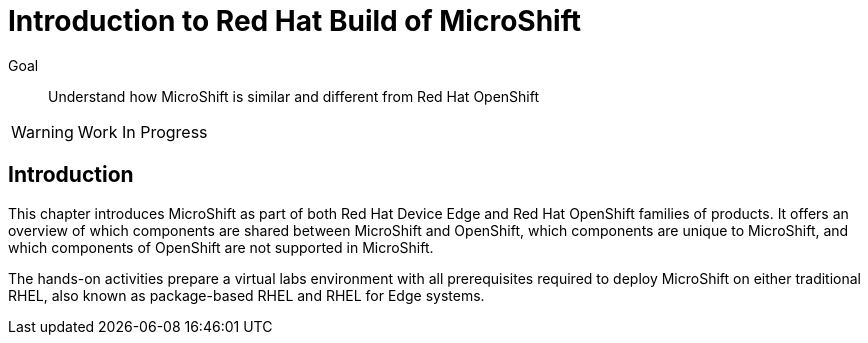 = Introduction to Red Hat Build of MicroShift

Goal::
Understand how MicroShift is similar and different from Red Hat OpenShift

WARNING: Work In Progress

// Can you please remove the warning note once this course review has been completed?

== Introduction

This chapter introduces MicroShift as part of both Red Hat Device Edge and Red Hat OpenShift families of products. It offers an overview of which components are shared between MicroShift and OpenShift, which components are unique to MicroShift, and which components of OpenShift are not supported in MicroShift.

The hands-on activities prepare a virtual labs environment with all prerequisites required to deploy MicroShift on either traditional RHEL, also known as package-based RHEL and RHEL for Edge systems.
